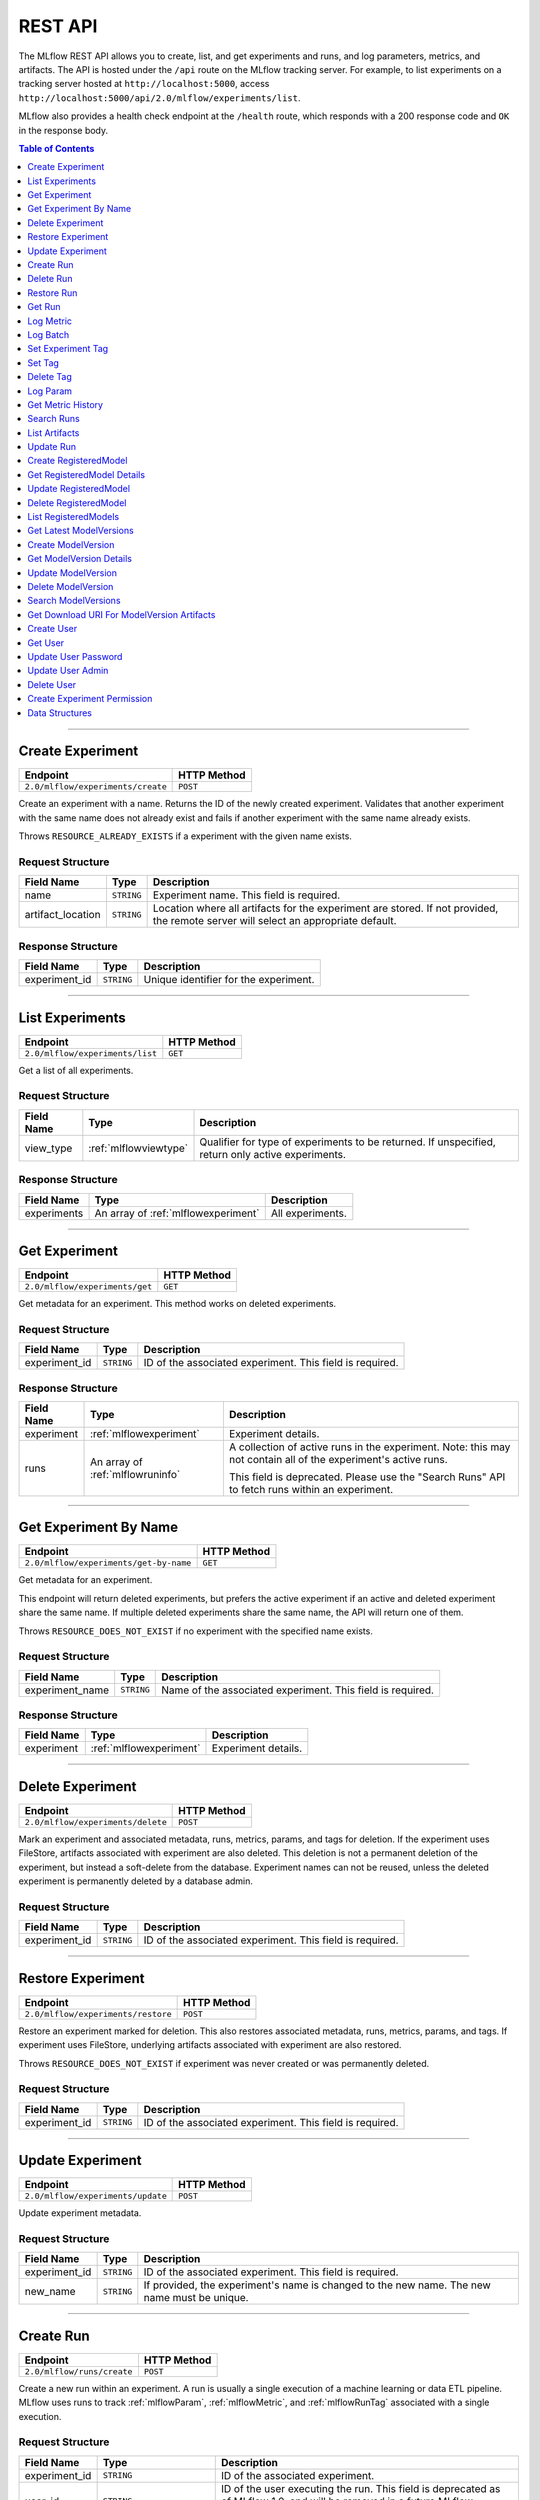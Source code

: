 
.. _rest-api:

========
REST API
========


The MLflow REST API allows you to create, list, and get experiments and runs, and log parameters, metrics, and artifacts.
The API is hosted under the ``/api`` route on the MLflow tracking server. For example, to list
experiments on a tracking server hosted at ``http://localhost:5000``, access
``http://localhost:5000/api/2.0/mlflow/experiments/list``.

MLflow also provides a health check endpoint at the ``/health`` route, which responds with a 200 response code and
``OK`` in the response body.

.. contents:: Table of Contents
    :local:
    :depth: 1

===========================



.. _mlflowMlflowServicecreateExperiment:

Create Experiment
=================


+-----------------------------------+-------------+
|             Endpoint              | HTTP Method |
+===================================+=============+
| ``2.0/mlflow/experiments/create`` | ``POST``    |
+-----------------------------------+-------------+

Create an experiment with a name. Returns the ID of the newly created experiment.
Validates that another experiment with the same name does not already exist and fails
if another experiment with the same name already exists.


Throws ``RESOURCE_ALREADY_EXISTS`` if a experiment with the given name exists.




.. _mlflowCreateExperiment:

Request Structure
-----------------






+-------------------+------------+------------------------------------------------------------------------+
|    Field Name     |    Type    |                              Description                               |
+===================+============+========================================================================+
| name              | ``STRING`` | Experiment name.                                                       |
|                   |            | This field is required.                                                |
|                   |            |                                                                        |
+-------------------+------------+------------------------------------------------------------------------+
| artifact_location | ``STRING`` | Location where all artifacts for the experiment are stored.            |
|                   |            | If not provided, the remote server will select an appropriate default. |
+-------------------+------------+------------------------------------------------------------------------+

.. _mlflowCreateExperimentResponse:

Response Structure
------------------






+---------------+------------+---------------------------------------+
|  Field Name   |    Type    |              Description              |
+===============+============+=======================================+
| experiment_id | ``STRING`` | Unique identifier for the experiment. |
+---------------+------------+---------------------------------------+

===========================



.. _mlflowMlflowServicelistExperiments:

List Experiments
================


+---------------------------------+-------------+
|            Endpoint             | HTTP Method |
+=================================+=============+
| ``2.0/mlflow/experiments/list`` | ``GET``     |
+---------------------------------+-------------+

Get a list of all experiments.




.. _mlflowListExperiments:

Request Structure
-----------------






+------------+-----------------------+---------------------------------------------------+
| Field Name |         Type          |                    Description                    |
+============+=======================+===================================================+
| view_type  | :ref:`mlflowviewtype` | Qualifier for type of experiments to be returned. |
|            |                       | If unspecified, return only active experiments.   |
+------------+-----------------------+---------------------------------------------------+

.. _mlflowListExperimentsResponse:

Response Structure
------------------






+-------------+-------------------------------------+------------------+
| Field Name  |                Type                 |   Description    |
+=============+=====================================+==================+
| experiments | An array of :ref:`mlflowexperiment` | All experiments. |
+-------------+-------------------------------------+------------------+

===========================



.. _mlflowMlflowServicegetExperiment:

Get Experiment
==============


+--------------------------------+-------------+
|            Endpoint            | HTTP Method |
+================================+=============+
| ``2.0/mlflow/experiments/get`` | ``GET``     |
+--------------------------------+-------------+

Get metadata for an experiment. This method works on deleted experiments.




.. _mlflowGetExperiment:

Request Structure
-----------------






+---------------+------------+----------------------------------+
|  Field Name   |    Type    |           Description            |
+===============+============+==================================+
| experiment_id | ``STRING`` | ID of the associated experiment. |
|               |            | This field is required.          |
|               |            |                                  |
+---------------+------------+----------------------------------+

.. _mlflowGetExperimentResponse:

Response Structure
------------------






+------------+----------------------------------+---------------------------------------------------------------------------+
| Field Name |               Type               |                                Description                                |
+============+==================================+===========================================================================+
| experiment | :ref:`mlflowexperiment`          | Experiment details.                                                       |
+------------+----------------------------------+---------------------------------------------------------------------------+
| runs       | An array of :ref:`mlflowruninfo` | A collection of active runs in the experiment. Note: this may not contain |
|            |                                  | all of the experiment's active runs.                                      |
|            |                                  |                                                                           |
|            |                                  | This field is deprecated. Please use the "Search Runs" API to fetch       |
|            |                                  | runs within an experiment.                                                |
+------------+----------------------------------+---------------------------------------------------------------------------+

===========================



.. _mlflowMlflowServicegetExperimentByName:

Get Experiment By Name
======================


+----------------------------------------+-------------+
|                Endpoint                | HTTP Method |
+========================================+=============+
| ``2.0/mlflow/experiments/get-by-name`` | ``GET``     |
+----------------------------------------+-------------+

Get metadata for an experiment.

This endpoint will return deleted experiments, but prefers the active experiment
if an active and deleted experiment share the same name. If multiple deleted
experiments share the same name, the API will return one of them.

Throws ``RESOURCE_DOES_NOT_EXIST`` if no experiment with the specified name exists.




.. _mlflowGetExperimentByName:

Request Structure
-----------------






+-----------------+------------+------------------------------------+
|   Field Name    |    Type    |            Description             |
+=================+============+====================================+
| experiment_name | ``STRING`` | Name of the associated experiment. |
|                 |            | This field is required.            |
|                 |            |                                    |
+-----------------+------------+------------------------------------+

.. _mlflowGetExperimentByNameResponse:

Response Structure
------------------






+------------+-------------------------+---------------------+
| Field Name |          Type           |     Description     |
+============+=========================+=====================+
| experiment | :ref:`mlflowexperiment` | Experiment details. |
+------------+-------------------------+---------------------+

===========================



.. _mlflowMlflowServicedeleteExperiment:

Delete Experiment
=================


+-----------------------------------+-------------+
|             Endpoint              | HTTP Method |
+===================================+=============+
| ``2.0/mlflow/experiments/delete`` | ``POST``    |
+-----------------------------------+-------------+

Mark an experiment and associated metadata, runs, metrics, params, and tags for deletion.
If the experiment uses FileStore, artifacts associated with experiment are also deleted.
This deletion is not a permanent deletion of the experiment, but instead a soft-delete from the database.
Experiment names can not be reused, unless the deleted experiment is permanently deleted by a database admin.



.. _mlflowDeleteExperiment:

Request Structure
-----------------






+---------------+------------+----------------------------------+
|  Field Name   |    Type    |           Description            |
+===============+============+==================================+
| experiment_id | ``STRING`` | ID of the associated experiment. |
|               |            | This field is required.          |
|               |            |                                  |
+---------------+------------+----------------------------------+

===========================



.. _mlflowMlflowServicerestoreExperiment:

Restore Experiment
==================


+------------------------------------+-------------+
|              Endpoint              | HTTP Method |
+====================================+=============+
| ``2.0/mlflow/experiments/restore`` | ``POST``    |
+------------------------------------+-------------+

Restore an experiment marked for deletion. This also restores
associated metadata, runs, metrics, params, and tags. If experiment uses FileStore, underlying
artifacts associated with experiment are also restored.

Throws ``RESOURCE_DOES_NOT_EXIST`` if experiment was never created or was permanently deleted.




.. _mlflowRestoreExperiment:

Request Structure
-----------------






+---------------+------------+----------------------------------+
|  Field Name   |    Type    |           Description            |
+===============+============+==================================+
| experiment_id | ``STRING`` | ID of the associated experiment. |
|               |            | This field is required.          |
|               |            |                                  |
+---------------+------------+----------------------------------+

===========================



.. _mlflowMlflowServiceupdateExperiment:

Update Experiment
=================


+-----------------------------------+-------------+
|             Endpoint              | HTTP Method |
+===================================+=============+
| ``2.0/mlflow/experiments/update`` | ``POST``    |
+-----------------------------------+-------------+

Update experiment metadata.




.. _mlflowUpdateExperiment:

Request Structure
-----------------






+---------------+------------+---------------------------------------------------------------------------------------------+
|  Field Name   |    Type    |                                         Description                                         |
+===============+============+=============================================================================================+
| experiment_id | ``STRING`` | ID of the associated experiment.                                                            |
|               |            | This field is required.                                                                     |
|               |            |                                                                                             |
+---------------+------------+---------------------------------------------------------------------------------------------+
| new_name      | ``STRING`` | If provided, the experiment's name is changed to the new name. The new name must be unique. |
+---------------+------------+---------------------------------------------------------------------------------------------+

===========================



.. _mlflowMlflowServicecreateRun:

Create Run
==========


+----------------------------+-------------+
|          Endpoint          | HTTP Method |
+============================+=============+
| ``2.0/mlflow/runs/create`` | ``POST``    |
+----------------------------+-------------+

Create a new run within an experiment. A run is usually a single execution of a
machine learning or data ETL pipeline. MLflow uses runs to track :ref:`mlflowParam`,
:ref:`mlflowMetric`, and :ref:`mlflowRunTag` associated with a single execution.




.. _mlflowCreateRun:

Request Structure
-----------------






+---------------+---------------------------------+----------------------------------------------------------------------------+
|  Field Name   |              Type               |                                Description                                 |
+===============+=================================+============================================================================+
| experiment_id | ``STRING``                      | ID of the associated experiment.                                           |
+---------------+---------------------------------+----------------------------------------------------------------------------+
| user_id       | ``STRING``                      | ID of the user executing the run.                                          |
|               |                                 | This field is deprecated as of MLflow 1.0, and will be removed in a future |
|               |                                 | MLflow release. Use 'mlflow.user' tag instead.                             |
+---------------+---------------------------------+----------------------------------------------------------------------------+
| start_time    | ``INT64``                       | Unix timestamp in milliseconds of when the run started.                    |
+---------------+---------------------------------+----------------------------------------------------------------------------+
| tags          | An array of :ref:`mlflowruntag` | Additional metadata for run.                                               |
+---------------+---------------------------------+----------------------------------------------------------------------------+

.. _mlflowCreateRunResponse:

Response Structure
------------------






+------------+------------------+------------------------+
| Field Name |       Type       |      Description       |
+============+==================+========================+
| run        | :ref:`mlflowrun` | The newly created run. |
+------------+------------------+------------------------+

===========================



.. _mlflowMlflowServicedeleteRun:

Delete Run
==========


+----------------------------+-------------+
|          Endpoint          | HTTP Method |
+============================+=============+
| ``2.0/mlflow/runs/delete`` | ``POST``    |
+----------------------------+-------------+

Mark a run for deletion.




.. _mlflowDeleteRun:

Request Structure
-----------------






+------------+------------+--------------------------+
| Field Name |    Type    |       Description        |
+============+============+==========================+
| run_id     | ``STRING`` | ID of the run to delete. |
|            |            | This field is required.  |
|            |            |                          |
+------------+------------+--------------------------+

===========================



.. _mlflowMlflowServicerestoreRun:

Restore Run
===========


+-----------------------------+-------------+
|          Endpoint           | HTTP Method |
+=============================+=============+
| ``2.0/mlflow/runs/restore`` | ``POST``    |
+-----------------------------+-------------+

Restore a deleted run.




.. _mlflowRestoreRun:

Request Structure
-----------------






+------------+------------+---------------------------+
| Field Name |    Type    |        Description        |
+============+============+===========================+
| run_id     | ``STRING`` | ID of the run to restore. |
|            |            | This field is required.   |
|            |            |                           |
+------------+------------+---------------------------+

===========================



.. _mlflowMlflowServicegetRun:

Get Run
=======


+-------------------------+-------------+
|        Endpoint         | HTTP Method |
+=========================+=============+
| ``2.0/mlflow/runs/get`` | ``GET``     |
+-------------------------+-------------+

Get metadata, metrics, params, and tags for a run. In the case where multiple metrics
with the same key are logged for a run, return only the value with the latest timestamp.
If there are multiple values with the latest timestamp, return the maximum of these values.




.. _mlflowGetRun:

Request Structure
-----------------






+------------+------------+--------------------------------------------------------------------------+
| Field Name |    Type    |                               Description                                |
+============+============+==========================================================================+
| run_id     | ``STRING`` | ID of the run to fetch. Must be provided.                                |
+------------+------------+--------------------------------------------------------------------------+
| run_uuid   | ``STRING`` | [Deprecated, use run_id instead] ID of the run to fetch. This field will |
|            |            | be removed in a future MLflow version.                                   |
+------------+------------+--------------------------------------------------------------------------+

.. _mlflowGetRunResponse:

Response Structure
------------------






+------------+------------------+----------------------------------------------------------------------------+
| Field Name |       Type       |                                Description                                 |
+============+==================+============================================================================+
| run        | :ref:`mlflowrun` | Run metadata (name, start time, etc) and data (metrics, params, and tags). |
+------------+------------------+----------------------------------------------------------------------------+

===========================



.. _mlflowMlflowServicelogMetric:

Log Metric
==========


+--------------------------------+-------------+
|            Endpoint            | HTTP Method |
+================================+=============+
| ``2.0/mlflow/runs/log-metric`` | ``POST``    |
+--------------------------------+-------------+

Log a metric for a run. A metric is a key-value pair (string key, float value) with an
associated timestamp. Examples include the various metrics that represent ML model accuracy.
A metric can be logged multiple times.




.. _mlflowLogMetric:

Request Structure
-----------------






+------------+------------+-----------------------------------------------------------------------------------------------+
| Field Name |    Type    |                                          Description                                          |
+============+============+===============================================================================================+
| run_id     | ``STRING`` | ID of the run under which to log the metric. Must be provided.                                |
+------------+------------+-----------------------------------------------------------------------------------------------+
| run_uuid   | ``STRING`` | [Deprecated, use run_id instead] ID of the run under which to log the metric. This field will |
|            |            | be removed in a future MLflow version.                                                        |
+------------+------------+-----------------------------------------------------------------------------------------------+
| key        | ``STRING`` | Name of the metric.                                                                           |
|            |            | This field is required.                                                                       |
|            |            |                                                                                               |
+------------+------------+-----------------------------------------------------------------------------------------------+
| value      | ``DOUBLE`` | Double value of the metric being logged.                                                      |
|            |            | This field is required.                                                                       |
|            |            |                                                                                               |
+------------+------------+-----------------------------------------------------------------------------------------------+
| timestamp  | ``INT64``  | Unix timestamp in milliseconds at the time metric was logged.                                 |
|            |            | This field is required.                                                                       |
|            |            |                                                                                               |
+------------+------------+-----------------------------------------------------------------------------------------------+
| step       | ``INT64``  | Step at which to log the metric                                                               |
+------------+------------+-----------------------------------------------------------------------------------------------+

===========================



.. _mlflowMlflowServicelogBatch:

Log Batch
=========


+-------------------------------+-------------+
|           Endpoint            | HTTP Method |
+===============================+=============+
| ``2.0/mlflow/runs/log-batch`` | ``POST``    |
+-------------------------------+-------------+

Log a batch of metrics, params, and tags for a run.
If any data failed to be persisted, the server will respond with an error (non-200 status code).
In case of error (due to internal server error or an invalid request), partial data may
be written.

You can write metrics, params, and tags in interleaving fashion, but within a given entity
type are guaranteed to follow the order specified in the request body. That is, for an API
request like

.. code-block:: json

  {
     "run_id": "2a14ed5c6a87499199e0106c3501eab8",
     "metrics": [
       {"key": "mae", "value": 2.5, "timestamp": 1552550804},
       {"key": "rmse", "value": 2.7, "timestamp": 1552550804},
     ],
     "params": [
       {"key": "model_class", "value": "LogisticRegression"},
     ]
  }

the server is guaranteed to write metric "rmse" after "mae", though it may write param
"model_class" before both metrics, after "mae", or after both metrics.

The overwrite behavior for metrics, params, and tags is as follows:

- Metrics: metric values are never overwritten. Logging a metric (key, value, timestamp) appends to the set of values for the metric with the provided key.

- Tags: tag values can be overwritten by successive writes to the same tag key. That is, if multiple tag values with the same key are provided in the same API request, the last-provided tag value is written. Logging the same tag (key, value) is permitted - that is, logging a tag is idempotent.

- Params: once written, param values cannot be changed (attempting to overwrite a param value will result in an error). However, logging the same param (key, value) is permitted - that is, logging a param is idempotent.

Request Limits
--------------
A single JSON-serialized API request may be up to 1 MB in size and contain:

- No more than 1000 metrics, params, and tags in total
- Up to 1000 metrics
- Up to 100 params
- Up to 100 tags

For example, a valid request might contain 900 metrics, 50 params, and 50 tags, but logging
900 metrics, 50 params, and 51 tags is invalid. The following limits also apply
to metric, param, and tag keys and values:

- Metric, param, and tag keys can be up to 250 characters in length
- Param and tag values can be up to 250 characters in length




.. _mlflowLogBatch:

Request Structure
-----------------






+------------+---------------------------------+---------------------------------------------------------------------------------+
| Field Name |              Type               |                                   Description                                   |
+============+=================================+=================================================================================+
| run_id     | ``STRING``                      | ID of the run to log under                                                      |
+------------+---------------------------------+---------------------------------------------------------------------------------+
| metrics    | An array of :ref:`mlflowmetric` | Metrics to log. A single request can contain up to 1000 metrics, and up to 1000 |
|            |                                 | metrics, params, and tags in total.                                             |
+------------+---------------------------------+---------------------------------------------------------------------------------+
| params     | An array of :ref:`mlflowparam`  | Params to log. A single request can contain up to 100 params, and up to 1000    |
|            |                                 | metrics, params, and tags in total.                                             |
+------------+---------------------------------+---------------------------------------------------------------------------------+
| tags       | An array of :ref:`mlflowruntag` | Tags to log. A single request can contain up to 100 tags, and up to 1000        |
|            |                                 | metrics, params, and tags in total.                                             |
+------------+---------------------------------+---------------------------------------------------------------------------------+

===========================



.. _mlflowMlflowServicesetExperimentTag:

Set Experiment Tag
==================


+-----------------------------------------------+-------------+
|                   Endpoint                    | HTTP Method |
+===============================================+=============+
| ``2.0/mlflow/experiments/set-experiment-tag`` | ``POST``    |
+-----------------------------------------------+-------------+

Set a tag on an experiment. Experiment tags are metadata that can be updated.




.. _mlflowSetExperimentTag:

Request Structure
-----------------






+---------------+------------+-------------------------------------------------------------------------------------+
|  Field Name   |    Type    |                                     Description                                     |
+===============+============+=====================================================================================+
| experiment_id | ``STRING`` | ID of the experiment under which to log the tag. Must be provided.                  |
|               |            | This field is required.                                                             |
|               |            |                                                                                     |
+---------------+------------+-------------------------------------------------------------------------------------+
| key           | ``STRING`` | Name of the tag. Maximum size depends on storage backend.                           |
|               |            | All storage backends are guaranteed to support key values up to 250 bytes in size.  |
|               |            | This field is required.                                                             |
|               |            |                                                                                     |
+---------------+------------+-------------------------------------------------------------------------------------+
| value         | ``STRING`` | String value of the tag being logged. Maximum size depends on storage backend.      |
|               |            | All storage backends are guaranteed to support key values up to 5000 bytes in size. |
|               |            | This field is required.                                                             |
|               |            |                                                                                     |
+---------------+------------+-------------------------------------------------------------------------------------+

===========================



.. _mlflowMlflowServicesetTag:

Set Tag
=======


+-----------------------------+-------------+
|          Endpoint           | HTTP Method |
+=============================+=============+
| ``2.0/mlflow/runs/set-tag`` | ``POST``    |
+-----------------------------+-------------+

Set a tag on a run. Tags are run metadata that can be updated during a run and after
a run completes.




.. _mlflowSetTag:

Request Structure
-----------------






+------------+------------+--------------------------------------------------------------------------------------------+
| Field Name |    Type    |                                        Description                                         |
+============+============+============================================================================================+
| run_id     | ``STRING`` | ID of the run under which to log the tag. Must be provided.                                |
+------------+------------+--------------------------------------------------------------------------------------------+
| run_uuid   | ``STRING`` | [Deprecated, use run_id instead] ID of the run under which to log the tag. This field will |
|            |            | be removed in a future MLflow version.                                                     |
+------------+------------+--------------------------------------------------------------------------------------------+
| key        | ``STRING`` | Name of the tag. Maximum size depends on storage backend.                                  |
|            |            | All storage backends are guaranteed to support key values up to 250 bytes in size.         |
|            |            | This field is required.                                                                    |
|            |            |                                                                                            |
+------------+------------+--------------------------------------------------------------------------------------------+
| value      | ``STRING`` | String value of the tag being logged. Maximum size depends on storage backend.             |
|            |            | All storage backends are guaranteed to support key values up to 5000 bytes in size.        |
|            |            | This field is required.                                                                    |
|            |            |                                                                                            |
+------------+------------+--------------------------------------------------------------------------------------------+

===========================



.. _mlflowMlflowServicedeleteTag:

Delete Tag
==========


+--------------------------------+-------------+
|            Endpoint            | HTTP Method |
+================================+=============+
| ``2.0/mlflow/runs/delete-tag`` | ``POST``    |
+--------------------------------+-------------+

Delete a tag on a run. Tags are run metadata that can be updated during a run and after
a run completes.




.. _mlflowDeleteTag:

Request Structure
-----------------






+------------+------------+----------------------------------------------------------------+
| Field Name |    Type    |                          Description                           |
+============+============+================================================================+
| run_id     | ``STRING`` | ID of the run that the tag was logged under. Must be provided. |
|            |            | This field is required.                                        |
|            |            |                                                                |
+------------+------------+----------------------------------------------------------------+
| key        | ``STRING`` | Name of the tag. Maximum size is 255 bytes. Must be provided.  |
|            |            | This field is required.                                        |
|            |            |                                                                |
+------------+------------+----------------------------------------------------------------+

===========================



.. _mlflowMlflowServicelogParam:

Log Param
=========


+-----------------------------------+-------------+
|             Endpoint              | HTTP Method |
+===================================+=============+
| ``2.0/mlflow/runs/log-parameter`` | ``POST``    |
+-----------------------------------+-------------+

Log a param used for a run. A param is a key-value pair (string key,
string value). Examples include hyperparameters used for ML model training and
constant dates and values used in an ETL pipeline. A param can be logged only once for a run.




.. _mlflowLogParam:

Request Structure
-----------------






+------------+------------+----------------------------------------------------------------------------------------------+
| Field Name |    Type    |                                         Description                                          |
+============+============+==============================================================================================+
| run_id     | ``STRING`` | ID of the run under which to log the param. Must be provided.                                |
+------------+------------+----------------------------------------------------------------------------------------------+
| run_uuid   | ``STRING`` | [Deprecated, use run_id instead] ID of the run under which to log the param. This field will |
|            |            | be removed in a future MLflow version.                                                       |
+------------+------------+----------------------------------------------------------------------------------------------+
| key        | ``STRING`` | Name of the param. Maximum size is 255 bytes.                                                |
|            |            | This field is required.                                                                      |
|            |            |                                                                                              |
+------------+------------+----------------------------------------------------------------------------------------------+
| value      | ``STRING`` | String value of the param being logged. Maximum size is 500 bytes.                           |
|            |            | This field is required.                                                                      |
|            |            |                                                                                              |
+------------+------------+----------------------------------------------------------------------------------------------+

===========================



.. _mlflowMlflowServicegetMetricHistory:

Get Metric History
==================


+------------------------------------+-------------+
|              Endpoint              | HTTP Method |
+====================================+=============+
| ``2.0/mlflow/metrics/get-history`` | ``GET``     |
+------------------------------------+-------------+

Get a list of all values for the specified metric for a given run.




.. _mlflowGetMetricHistory:

Request Structure
-----------------






+------------+------------+----------------------------------------------------------------------------------------------+
| Field Name |    Type    |                                         Description                                          |
+============+============+==============================================================================================+
| run_id     | ``STRING`` | ID of the run from which to fetch metric values. Must be provided.                           |
+------------+------------+----------------------------------------------------------------------------------------------+
| run_uuid   | ``STRING`` | [Deprecated, use run_id instead] ID of the run from which to fetch metric values. This field |
|            |            | will be removed in a future MLflow version.                                                  |
+------------+------------+----------------------------------------------------------------------------------------------+
| metric_key | ``STRING`` | Name of the metric.                                                                          |
|            |            | This field is required.                                                                      |
|            |            |                                                                                              |
+------------+------------+----------------------------------------------------------------------------------------------+

.. _mlflowGetMetricHistoryResponse:

Response Structure
------------------






+------------+---------------------------------+------------------------------------+
| Field Name |              Type               |            Description             |
+============+=================================+====================================+
| metrics    | An array of :ref:`mlflowmetric` | All logged values for this metric. |
+------------+---------------------------------+------------------------------------+

===========================



.. _mlflowMlflowServicesearchRuns:

Search Runs
===========


+----------------------------+-------------+
|          Endpoint          | HTTP Method |
+============================+=============+
| ``2.0/mlflow/runs/search`` | ``POST``    |
+----------------------------+-------------+

Search for runs that satisfy expressions. Search expressions can use :ref:`mlflowMetric` and
:ref:`mlflowParam` keys.




.. _mlflowSearchRuns:

Request Structure
-----------------






+----------------+------------------------+------------------------------------------------------------------------------------------------------+
|   Field Name   |          Type          |                                             Description                                              |
+================+========================+======================================================================================================+
| experiment_ids | An array of ``STRING`` | List of experiment IDs to search over.                                                               |
+----------------+------------------------+------------------------------------------------------------------------------------------------------+
| filter         | ``STRING``             | A filter expression over params, metrics, and tags, that allows returning a subset of                |
|                |                        | runs. The syntax is a subset of SQL that supports ANDing together binary operations                  |
|                |                        | between a param, metric, or tag and a constant.                                                      |
|                |                        |                                                                                                      |
|                |                        | Example: ``metrics.rmse < 1 and params.model_class = 'LogisticRegression'``                          |
|                |                        |                                                                                                      |
|                |                        | You can select columns with special characters (hyphen, space, period, etc.) by using double quotes: |
|                |                        | ``metrics."model class" = 'LinearRegression' and tags."user-name" = 'Tomas'``                        |
|                |                        |                                                                                                      |
|                |                        | Supported operators are ``=``, ``!=``, ``>``, ``>=``, ``<``, and ``<=``.                             |
+----------------+------------------------+------------------------------------------------------------------------------------------------------+
| run_view_type  | :ref:`mlflowviewtype`  | Whether to display only active, only deleted, or all runs.                                           |
|                |                        | Defaults to only active runs.                                                                        |
+----------------+------------------------+------------------------------------------------------------------------------------------------------+
| max_results    | ``INT32``              | Maximum number of runs desired. Max threshold is 50000                                               |
+----------------+------------------------+------------------------------------------------------------------------------------------------------+
| order_by       | An array of ``STRING`` | List of columns to be ordered by, including attributes, params, metrics, and tags with an            |
|                |                        | optional "DESC" or "ASC" annotation, where "ASC" is the default.                                     |
|                |                        | Example: ["params.input DESC", "metrics.alpha ASC", "metrics.rmse"]                                  |
|                |                        | Tiebreaks are done by start_time DESC followed by run_id for runs with the same start time           |
|                |                        | (and this is the default ordering criterion if order_by is not provided).                            |
+----------------+------------------------+------------------------------------------------------------------------------------------------------+
| page_token     | ``STRING``             |                                                                                                      |
+----------------+------------------------+------------------------------------------------------------------------------------------------------+

.. _mlflowSearchRunsResponse:

Response Structure
------------------






+-----------------+------------------------------+--------------------------------------+
|   Field Name    |             Type             |             Description              |
+=================+==============================+======================================+
| runs            | An array of :ref:`mlflowrun` | Runs that match the search criteria. |
+-----------------+------------------------------+--------------------------------------+
| next_page_token | ``STRING``                   |                                      |
+-----------------+------------------------------+--------------------------------------+

===========================



.. _mlflowMlflowServicelistArtifacts:

List Artifacts
==============


+-------------------------------+-------------+
|           Endpoint            | HTTP Method |
+===============================+=============+
| ``2.0/mlflow/artifacts/list`` | ``GET``     |
+-------------------------------+-------------+

List artifacts for a run. Takes an optional ``artifact_path`` prefix which if specified,
the response contains only artifacts with the specified prefix.




.. _mlflowListArtifacts:

Request Structure
-----------------






+------------+------------+-----------------------------------------------------------------------------------------+
| Field Name |    Type    |                                       Description                                       |
+============+============+=========================================================================================+
| run_id     | ``STRING`` | ID of the run whose artifacts to list. Must be provided.                                |
+------------+------------+-----------------------------------------------------------------------------------------+
| run_uuid   | ``STRING`` | [Deprecated, use run_id instead] ID of the run whose artifacts to list. This field will |
|            |            | be removed in a future MLflow version.                                                  |
+------------+------------+-----------------------------------------------------------------------------------------+
| path       | ``STRING`` | Filter artifacts matching this path (a relative path from the root artifact directory). |
+------------+------------+-----------------------------------------------------------------------------------------+

.. _mlflowListArtifactsResponse:

Response Structure
------------------






+------------+-----------------------------------+-------------------------------------------+
| Field Name |               Type                |                Description                |
+============+===================================+===========================================+
| root_uri   | ``STRING``                        | Root artifact directory for the run.      |
+------------+-----------------------------------+-------------------------------------------+
| files      | An array of :ref:`mlflowfileinfo` | File location and metadata for artifacts. |
+------------+-----------------------------------+-------------------------------------------+

===========================



.. _mlflowMlflowServiceupdateRun:

Update Run
==========


+----------------------------+-------------+
|          Endpoint          | HTTP Method |
+============================+=============+
| ``2.0/mlflow/runs/update`` | ``POST``    |
+----------------------------+-------------+

Update run metadata.




.. _mlflowUpdateRun:

Request Structure
-----------------






+------------+------------------------+----------------------------------------------------------------------------+
| Field Name |          Type          |                                Description                                 |
+============+========================+============================================================================+
| run_id     | ``STRING``             | ID of the run to update. Must be provided.                                 |
+------------+------------------------+----------------------------------------------------------------------------+
| run_uuid   | ``STRING``             | [Deprecated, use run_id instead] ID of the run to update.. This field will |
|            |                        | be removed in a future MLflow version.                                     |
+------------+------------------------+----------------------------------------------------------------------------+
| status     | :ref:`mlflowrunstatus` | Updated status of the run.                                                 |
+------------+------------------------+----------------------------------------------------------------------------+
| end_time   | ``INT64``              | Unix timestamp in milliseconds of when the run ended.                      |
+------------+------------------------+----------------------------------------------------------------------------+

.. _mlflowUpdateRunResponse:

Response Structure
------------------






+------------+----------------------+------------------------------+
| Field Name |         Type         |         Description          |
+============+======================+==============================+
| run_info   | :ref:`mlflowruninfo` | Updated metadata of the run. |
+------------+----------------------+------------------------------+

===========================



.. _mlflowModelRegistryServicecreateRegisteredModel:

Create RegisteredModel
======================


+-----------------------------------------+-------------+
|                Endpoint                 | HTTP Method |
+=========================================+=============+
| ``2.0/mlflow/registered-models/create`` | ``POST``    |
+-----------------------------------------+-------------+


Throws ``RESOURCE_ALREADY_EXISTS`` if a registered model with the given name exists.




.. _mlflowCreateRegisteredModel:

Request Structure
-----------------






+------------+------------+---------------------------------+
| Field Name |    Type    |           Description           |
+============+============+=================================+
| name       | ``STRING`` | Register models under this name |
|            |            | This field is required.         |
|            |            |                                 |
+------------+------------+---------------------------------+

.. _mlflowCreateRegisteredModelResponse:

Response Structure
------------------






+------------------+------------------------------+-------------+
|    Field Name    |             Type             | Description |
+==================+==============================+=============+
| registered_model | :ref:`mlflowregisteredmodel` |             |
+------------------+------------------------------+-------------+

===========================



.. _mlflowModelRegistryServicegetRegisteredModelDetails:

Get RegisteredModel Details
===========================


+----------------------------------------------+-------------+
|                   Endpoint                   | HTTP Method |
+==============================================+=============+
| ``2.0/mlflow/registered-models/get-details`` | ``POST``    |
+----------------------------------------------+-------------+





.. _mlflowGetRegisteredModelDetails:

Request Structure
-----------------






+------------------+------------------------------+-------------------------+
|    Field Name    |             Type             |       Description       |
+==================+==============================+=========================+
| registered_model | :ref:`mlflowregisteredmodel` | Registered model.       |
|                  |                              | This field is required. |
|                  |                              |                         |
+------------------+------------------------------+-------------------------+

.. _mlflowGetRegisteredModelDetailsResponse:

Response Structure
------------------






+---------------------------+--------------------------------------+-------------+
|        Field Name         |                 Type                 | Description |
+===========================+======================================+=============+
| registered_model_detailed | :ref:`mlflowregisteredmodeldetailed` |             |
+---------------------------+--------------------------------------+-------------+

===========================



.. _mlflowModelRegistryServiceupdateRegisteredModel:

Update RegisteredModel
======================


+-----------------------------------------+-------------+
|                Endpoint                 | HTTP Method |
+=========================================+=============+
| ``2.0/mlflow/registered-models/update`` | ``PATCH``   |
+-----------------------------------------+-------------+





.. _mlflowUpdateRegisteredModel:

Request Structure
-----------------






+------------------+------------------------------+---------------------------------------------------------------------+
|    Field Name    |             Type             |                             Description                             |
+==================+==============================+=====================================================================+
| registered_model | :ref:`mlflowregisteredmodel` | Registered model.                                                   |
|                  |                              | This field is required.                                             |
|                  |                              |                                                                     |
+------------------+------------------------------+---------------------------------------------------------------------+
| name             | ``STRING``                   | If provided, updates the name for this ``registered_model``.        |
+------------------+------------------------------+---------------------------------------------------------------------+
| description      | ``STRING``                   | If provided, updates the description for this ``registered_model``. |
+------------------+------------------------------+---------------------------------------------------------------------+

.. _mlflowUpdateRegisteredModelResponse:

Response Structure
------------------






+------------------+------------------------------+-------------+
|    Field Name    |             Type             | Description |
+==================+==============================+=============+
| registered_model | :ref:`mlflowregisteredmodel` |             |
+------------------+------------------------------+-------------+

===========================



.. _mlflowModelRegistryServicedeleteRegisteredModel:

Delete RegisteredModel
======================


+-----------------------------------------+-------------+
|                Endpoint                 | HTTP Method |
+=========================================+=============+
| ``2.0/mlflow/registered-models/delete`` | ``DELETE``  |
+-----------------------------------------+-------------+





.. _mlflowDeleteRegisteredModel:

Request Structure
-----------------






+------------------+------------------------------+-------------------------+
|    Field Name    |             Type             |       Description       |
+==================+==============================+=========================+
| registered_model | :ref:`mlflowregisteredmodel` | Registered model.       |
|                  |                              | This field is required. |
|                  |                              |                         |
+------------------+------------------------------+-------------------------+

===========================



.. _mlflowModelRegistryServicelistRegisteredModels:

List RegisteredModels
=====================


+---------------------------------------+-------------+
|               Endpoint                | HTTP Method |
+=======================================+=============+
| ``2.0/mlflow/registered-models/list`` | ``GET``     |
+---------------------------------------+-------------+





.. _mlflowListRegisteredModelsResponse:

Response Structure
------------------






+----------------------------+--------------------------------------------------+-------------+
|         Field Name         |                       Type                       | Description |
+============================+==================================================+=============+
| registered_models_detailed | An array of :ref:`mlflowregisteredmodeldetailed` |             |
+----------------------------+--------------------------------------------------+-------------+

===========================



.. _mlflowModelRegistryServicegetLatestVersions:

Get Latest ModelVersions
========================


+------------------------------------------------------+-------------+
|                       Endpoint                       | HTTP Method |
+======================================================+=============+
| ``2.0/mlflow/registered-models/get-latest-versions`` | ``POST``    |
+------------------------------------------------------+-------------+





.. _mlflowGetLatestVersions:

Request Structure
-----------------






+------------------+------------------------------+-------------------------+
|    Field Name    |             Type             |       Description       |
+==================+==============================+=========================+
| registered_model | :ref:`mlflowregisteredmodel` | Registered model.       |
|                  |                              | This field is required. |
|                  |                              |                         |
+------------------+------------------------------+-------------------------+
| stages           | An array of ``STRING``       | List of stages.         |
+------------------+------------------------------+-------------------------+

.. _mlflowGetLatestVersionsResponse:

Response Structure
------------------






+-------------------------+-----------------------------------------------+--------------------------------------------------------------------------------------------------+
|       Field Name        |                     Type                      |                                           Description                                            |
+=========================+===============================================+==================================================================================================+
| model_versions_detailed | An array of :ref:`mlflowmodelversiondetailed` | Latest version models for each requests stage. Only return models with current ``READY`` status. |
|                         |                                               | If no ``stages`` provided, returns the latest version for each stage, including ``"None"``.      |
+-------------------------+-----------------------------------------------+--------------------------------------------------------------------------------------------------+

===========================



.. _mlflowModelRegistryServicecreateModelVersion:

Create ModelVersion
===================


+--------------------------------------+-------------+
|               Endpoint               | HTTP Method |
+======================================+=============+
| ``2.0/mlflow/model-versions/create`` | ``POST``    |
+--------------------------------------+-------------+





.. _mlflowCreateModelVersion:

Request Structure
-----------------






+------------+------------+------------------------------------------------------------------------------------+
| Field Name |    Type    |                                    Description                                     |
+============+============+====================================================================================+
| name       | ``STRING`` | Register model under this name                                                     |
|            |            | This field is required.                                                            |
|            |            |                                                                                    |
+------------+------------+------------------------------------------------------------------------------------+
| source     | ``STRING`` | URI indicating the location of the model artifacts.                                |
|            |            | This field is required.                                                            |
|            |            |                                                                                    |
+------------+------------+------------------------------------------------------------------------------------+
| run_id     | ``STRING`` | MLflow run ID for correlation, if ``source`` was generated by an experiment run in |
|            |            | MLflow tracking server                                                             |
+------------+------------+------------------------------------------------------------------------------------+

.. _mlflowCreateModelVersionResponse:

Response Structure
------------------






+---------------+---------------------------+-----------------------------------------------------------------+
|  Field Name   |           Type            |                           Description                           |
+===============+===========================+=================================================================+
| model_version | :ref:`mlflowmodelversion` | Return new version number generated for this model in registry. |
+---------------+---------------------------+-----------------------------------------------------------------+

===========================



.. _mlflowModelRegistryServicegetModelVersionDetails:

Get ModelVersion Details
========================


+-------------------------------------------+-------------+
|                 Endpoint                  | HTTP Method |
+===========================================+=============+
| ``2.0/mlflow/model-versions/get-details`` | ``POST``    |
+-------------------------------------------+-------------+





.. _mlflowGetModelVersionDetails:

Request Structure
-----------------






+---------------+---------------------------+-------------------------+
|  Field Name   |           Type            |       Description       |
+===============+===========================+=========================+
| model_version | :ref:`mlflowmodelversion` | Model version.          |
|               |                           | This field is required. |
|               |                           |                         |
+---------------+---------------------------+-------------------------+

.. _mlflowGetModelVersionDetailsResponse:

Response Structure
------------------






+------------------------+-----------------------------------+-------------+
|       Field Name       |               Type                | Description |
+========================+===================================+=============+
| model_version_detailed | :ref:`mlflowmodelversiondetailed` |             |
+------------------------+-----------------------------------+-------------+

===========================



.. _mlflowModelRegistryServiceupdateModelVersion:

Update ModelVersion
===================


+--------------------------------------+-------------+
|               Endpoint               | HTTP Method |
+======================================+=============+
| ``2.0/mlflow/model-versions/update`` | ``PATCH``   |
+--------------------------------------+-------------+





.. _mlflowUpdateModelVersion:

Request Structure
-----------------






+---------------+---------------------------+---------------------------------------------------------------------+
|  Field Name   |           Type            |                             Description                             |
+===============+===========================+=====================================================================+
| model_version | :ref:`mlflowmodelversion` | Model version.                                                      |
|               |                           | This field is required.                                             |
|               |                           |                                                                     |
+---------------+---------------------------+---------------------------------------------------------------------+
| stage         | ``STRING``                | If provided, transition ``model_version`` to new stage.             |
+---------------+---------------------------+---------------------------------------------------------------------+
| description   | ``STRING``                | If provided, updates the description for this ``registered_model``. |
+---------------+---------------------------+---------------------------------------------------------------------+

===========================



.. _mlflowModelRegistryServicedeleteModelVersion:

Delete ModelVersion
===================


+--------------------------------------+-------------+
|               Endpoint               | HTTP Method |
+======================================+=============+
| ``2.0/mlflow/model-versions/delete`` | ``DELETE``  |
+--------------------------------------+-------------+





.. _mlflowDeleteModelVersion:

Request Structure
-----------------






+---------------+---------------------------+-------------------------+
|  Field Name   |           Type            |       Description       |
+===============+===========================+=========================+
| model_version | :ref:`mlflowmodelversion` | Model version.          |
|               |                           | This field is required. |
|               |                           |                         |
+---------------+---------------------------+-------------------------+

===========================



.. _mlflowModelRegistryServicesearchModelVersions:

Search ModelVersions
====================


+--------------------------------------+-------------+
|               Endpoint               | HTTP Method |
+======================================+=============+
| ``2.0/mlflow/model-versions/search`` | ``GET``     |
+--------------------------------------+-------------+





.. _mlflowSearchModelVersions:

Request Structure
-----------------






+-------------+------------------------+--------------------------------------------------------------------------------------------+
| Field Name  |          Type          |                                        Description                                         |
+=============+========================+============================================================================================+
| filter      | ``STRING``             | String filter condition, like "name='my-model-name'". Must be a single boolean condition,  |
|             |                        | with string values wrapped in single quotes.                                               |
+-------------+------------------------+--------------------------------------------------------------------------------------------+
| max_results | ``INT64``              | Maximum number of models desired. Max threshold is 1000.                                   |
+-------------+------------------------+--------------------------------------------------------------------------------------------+
| order_by    | An array of ``STRING`` | List of columns to be ordered by including model name, version, stage with an              |
|             |                        | optional "DESC" or "ASC" annotation, where "ASC" is the default.                           |
|             |                        | Tiebreaks are done by latest stage transition timestamp, followed by name ASC, followed by |
|             |                        | version DESC.                                                                              |
+-------------+------------------------+--------------------------------------------------------------------------------------------+
| page_token  | ``STRING``             | Pagination token to go to next page based on previous search query.                        |
+-------------+------------------------+--------------------------------------------------------------------------------------------+

.. _mlflowSearchModelVersionsResponse:

Response Structure
------------------






+-------------------------+-----------------------------------------------+----------------------------------------------------------------------------+
|       Field Name        |                     Type                      |                                Description                                 |
+=========================+===============================================+============================================================================+
| model_versions_detailed | An array of :ref:`mlflowmodelversiondetailed` | Models that match the search criteria                                      |
+-------------------------+-----------------------------------------------+----------------------------------------------------------------------------+
| next_page_token         | ``STRING``                                    | Pagination token to request next page of models for the same search query. |
+-------------------------+-----------------------------------------------+----------------------------------------------------------------------------+

===========================



.. _mlflowModelRegistryServicegetModelVersionDownloadUri:

Get Download URI For ModelVersion Artifacts
===========================================


+------------------------------------------------+-------------+
|                    Endpoint                    | HTTP Method |
+================================================+=============+
| ``2.0/mlflow/model-versions/get-download-uri`` | ``POST``    |
+------------------------------------------------+-------------+





.. _mlflowGetModelVersionDownloadUri:

Request Structure
-----------------






+---------------+---------------------------+---------------------------+
|  Field Name   |           Type            |        Description        |
+===============+===========================+===========================+
| model_version | :ref:`mlflowmodelversion` | Name and version of model |
|               |                           | This field is required.   |
|               |                           |                           |
+---------------+---------------------------+---------------------------+

.. _mlflowGetModelVersionDownloadUriResponse:

Response Structure
------------------






+--------------+------------+-------------------------------------------------------------------------+
|  Field Name  |    Type    |                               Description                               |
+==============+============+=========================================================================+
| artifact_uri | ``STRING`` | URI corresponding to where artifacts for this model version are stored. |
+--------------+------------+-------------------------------------------------------------------------+

===========================

.. _mlflowAuthServiceCreateUser:

Create User
===========

+-----------------------------+-------------+
|          Endpoint           | HTTP Method |
+=============================+=============+
| ``2.0/mlflow/users/create`` | ``POST``    |
+-----------------------------+-------------+

.. _mlflowCreateUser:

Request Structure
-----------------

+------------+------------+-------------+
| Field Name |    Type    | Description |
+============+============+=============+
| username   | ``STRING`` | Username.   |
+------------+------------+-------------+
| password   | ``STRING`` | Password.   |
+------------+------------+-------------+

.. _mlflowCreateUserResponse:

Response Structure
------------------

+------------+-------------------+----------------+
| Field Name |       Type        |  Description   |
+============+===================+================+
| user       | :ref:`mlflowUser` | A user object. |
+------------+-------------------+----------------+

===========================

.. _mlflowAuthServiceGetUser:

Get User
========

+--------------------------+-------------+
|         Endpoint         | HTTP Method |
+==========================+=============+
| ``2.0/mlflow/users/get`` | ``GET``     |
+--------------------------+-------------+

.. _mlflowGetUser:

Request Structure
-----------------

+------------+------------+-------------+
| Field Name |    Type    | Description |
+============+============+=============+
| username   | ``STRING`` | Username.   |
+------------+------------+-------------+

.. _mlflowGetUserResponse:

Response Structure
------------------

+------------+-------------------+----------------+
| Field Name |       Type        |  Description   |
+============+===================+================+
| user       | :ref:`mlflowUser` | A user object. |
+------------+-------------------+----------------+

===========================

.. _mlflowAuthServiceUpdateUserPassword:

Update User Password
====================

+--------------------------------------+-------------+
|               Endpoint               | HTTP Method |
+======================================+=============+
| ``2.0/mlflow/users/update-password`` | ``PATCH``   |
+--------------------------------------+-------------+

.. _mlflowUpdateUserPassword:

Request Structure
-----------------

+------------+------------+---------------+
| Field Name | Type       | Description   |
+============+============+===============+
| username   | ``STRING`` | Username.     |
+------------+------------+---------------+
| password   | ``STRING`` | New password. |
+------------+------------+---------------+

===========================

.. _mlflowAuthServiceUpdateUserAdmin:

Update User Admin
=================

+-----------------------------------+-------------+
|             Endpoint              | HTTP Method |
+===================================+=============+
| ``2.0/mlflow/users/update-admin`` | ``PATCH``   |
+-----------------------------------+-------------+

.. _mlflowUpdateUserAdmin:

Request Structure
-----------------

+------------+-------------+-------------------+
| Field Name |    Type     |    Description    |
+============+=============+===================+
| username   | ``STRING``  | Username.         |
+------------+-------------+-------------------+
| is_admin   | ``BOOLEAN`` | New admin status. |
+------------+-------------+-------------------+

===========================

.. _mlflowAuthServiceDeleteUser:

Delete User
===========

+-----------------------------+-------------+
|          Endpoint           | HTTP Method |
+=============================+=============+
| ``2.0/mlflow/users/delete`` | ``DELETE``  |
+-----------------------------+-------------+

.. _mlflowDeleteUser:

Request Structure
-----------------

+------------+------------+-------------+
| Field Name |    Type    | Description |
+============+============+=============+
| username   | ``STRING`` | Username.   |
+------------+------------+-------------+

===========================

.. _mlflowAuthServiceCreateExperimentPermission:

Create Experiment Permission
============================

+-----------------------------------------------+-------------+
|                   Endpoint                    | HTTP Method |
+===============================================+=============+
| ``2.0/mlflow/experiments/permissions/create`` | ``POST``    |
+-----------------------------------------------+-------------+

.. _mlflowCreateExperimentPermission:

Request Structure
-----------------

+---------------+-------------------------+----------------------+
|  Field Name   |          Type           |     Description      |
+===============+=========================+======================+
| experiment_id | ``STRING``              | Experiment id.       |
+---------------+-------------------------+----------------------+
| username      | ``STRING``              | Username.            |
+---------------+-------------------------+----------------------+
| permission    | :ref:`mlflowPermission` | Permission to grant. |
+---------------+-------------------------+----------------------+

.. _mlflowCreateExperimentPermissionResponse:

Response Structure
------------------

+-----------------------+-----------------------------------+----------------------------------+
|      Field Name       |               Type                |           Description            |
+=======================+===================================+==================================+
| experiment_permission | :ref:`mlflowExperimentPermission` | An experiment permission object. |
+-----------------------+-----------------------------------+----------------------------------+


.. _RESTadd:

Data Structures
===============



.. _mlflowExperiment:

Experiment
----------



Experiment


+-------------------+----------------------------------------+--------------------------------------------------------------------+
|    Field Name     |                  Type                  |                            Description                             |
+===================+========================================+====================================================================+
| experiment_id     | ``STRING``                             | Unique identifier for the experiment.                              |
+-------------------+----------------------------------------+--------------------------------------------------------------------+
| name              | ``STRING``                             | Human readable name that identifies the experiment.                |
+-------------------+----------------------------------------+--------------------------------------------------------------------+
| artifact_location | ``STRING``                             | Location where artifacts for the experiment are stored.            |
+-------------------+----------------------------------------+--------------------------------------------------------------------+
| lifecycle_stage   | ``STRING``                             | Current life cycle stage of the experiment: "active" or "deleted". |
|                   |                                        | Deleted experiments are not returned by APIs.                      |
+-------------------+----------------------------------------+--------------------------------------------------------------------+
| last_update_time  | ``INT64``                              | Last update time                                                   |
+-------------------+----------------------------------------+--------------------------------------------------------------------+
| creation_time     | ``INT64``                              | Creation time                                                      |
+-------------------+----------------------------------------+--------------------------------------------------------------------+
| tags              | An array of :ref:`mlflowexperimenttag` | Tags: Additional metadata key-value pairs.                         |
+-------------------+----------------------------------------+--------------------------------------------------------------------+

.. _mlflowExperimentTag:

ExperimentTag
-------------



Tag for an experiment.


+------------+------------+----------------+
| Field Name |    Type    |  Description   |
+============+============+================+
| key        | ``STRING`` | The tag key.   |
+------------+------------+----------------+
| value      | ``STRING`` | The tag value. |
+------------+------------+----------------+

.. _mlflowFileInfo:

FileInfo
--------



Metadata of a single artifact file or directory.


+------------+------------+---------------------------------------------------+
| Field Name |    Type    |                    Description                    |
+============+============+===================================================+
| path       | ``STRING`` | Path relative to the root artifact directory run. |
+------------+------------+---------------------------------------------------+
| is_dir     | ``BOOL``   | Whether the path is a directory.                  |
+------------+------------+---------------------------------------------------+
| file_size  | ``INT64``  | Size in bytes. Unset for directories.             |
+------------+------------+---------------------------------------------------+

.. _mlflowMetric:

Metric
------



Metric associated with a run, represented as a key-value pair.


+------------+------------+--------------------------------------------------+
| Field Name |    Type    |                   Description                    |
+============+============+==================================================+
| key        | ``STRING`` | Key identifying this metric.                     |
+------------+------------+--------------------------------------------------+
| value      | ``DOUBLE`` | Value associated with this metric.               |
+------------+------------+--------------------------------------------------+
| timestamp  | ``INT64``  | The timestamp at which this metric was recorded. |
+------------+------------+--------------------------------------------------+
| step       | ``INT64``  | Step at which to log the metric.                 |
+------------+------------+--------------------------------------------------+

.. _mlflowModelVersion:

ModelVersion
------------


+------------------+------------------------------+-------------------------+
|    Field Name    |             Type             |       Description       |
+==================+==============================+=========================+
| registered_model | :ref:`mlflowregisteredmodel` | Registered model.       |
+------------------+------------------------------+-------------------------+
| version          | ``INT64``                    | Model's version number. |
+------------------+------------------------------+-------------------------+

.. _mlflowModelVersionDetailed:

ModelVersionDetailed
--------------------


+------------------------+---------------------------------+-------------------------------------------------------------------------------------------------+
|       Field Name       |              Type               |                                           Description                                           |
+========================+=================================+=================================================================================================+
| model_version          | :ref:`mlflowmodelversion`       | Model Version                                                                                   |
+------------------------+---------------------------------+-------------------------------------------------------------------------------------------------+
| creation_timestamp     | ``INT64``                       | Timestamp recorded when this ``model_version`` was created.                                     |
+------------------------+---------------------------------+-------------------------------------------------------------------------------------------------+
| last_updated_timestamp | ``INT64``                       | Timestamp recorded when metadata for this ``model_version`` was last updated.                   |
+------------------------+---------------------------------+-------------------------------------------------------------------------------------------------+
| user_id                | ``STRING``                      | User that created this ``model_version``.                                                       |
+------------------------+---------------------------------+-------------------------------------------------------------------------------------------------+
| current_stage          | ``STRING``                      | Current stage for this ``model_version``.                                                       |
+------------------------+---------------------------------+-------------------------------------------------------------------------------------------------+
| description            | ``STRING``                      | Description of this ``model_version``.                                                          |
+------------------------+---------------------------------+-------------------------------------------------------------------------------------------------+
| source                 | ``STRING``                      | URI indicating the location of the source model artifacts, used when creating ``model_version`` |
+------------------------+---------------------------------+-------------------------------------------------------------------------------------------------+
| run_id                 | ``STRING``                      | MLflow run ID used when creating ``model_version``, if ``source`` was generated by an           |
|                        |                                 | experiment run stored in MLflow tracking server.                                                |
+------------------------+---------------------------------+-------------------------------------------------------------------------------------------------+
| status                 | :ref:`mlflowmodelversionstatus` | Current status of ``model_version``                                                             |
+------------------------+---------------------------------+-------------------------------------------------------------------------------------------------+
| status_message         | ``STRING``                      | Details on current ``status``, if it is pending or failed.                                      |
+------------------------+---------------------------------+-------------------------------------------------------------------------------------------------+

.. _mlflowParam:

Param
-----



Param associated with a run.


+------------+------------+-----------------------------------+
| Field Name |    Type    |            Description            |
+============+============+===================================+
| key        | ``STRING`` | Key identifying this param.       |
+------------+------------+-----------------------------------+
| value      | ``STRING`` | Value associated with this param. |
+------------+------------+-----------------------------------+

.. _mlflowRegisteredModel:

RegisteredModel
---------------


+------------+------------+----------------------------+
| Field Name |    Type    |        Description         |
+============+============+============================+
| name       | ``STRING`` | Unique name for the model. |
+------------+------------+----------------------------+

.. _mlflowRegisteredModelDetailed:

RegisteredModelDetailed
-----------------------


+------------------------+-----------------------------------------------+----------------------------------------------------------------------------------+
|       Field Name       |                     Type                      |                                   Description                                    |
+========================+===============================================+==================================================================================+
| registered_model       | :ref:`mlflowregisteredmodel`                  | Registered model.                                                                |
+------------------------+-----------------------------------------------+----------------------------------------------------------------------------------+
| creation_timestamp     | ``INT64``                                     | Timestamp recorded when this ``registered_model`` was created.                   |
+------------------------+-----------------------------------------------+----------------------------------------------------------------------------------+
| last_updated_timestamp | ``INT64``                                     | Timestamp recorded when metadata for this ``registered_model`` was last updated. |
+------------------------+-----------------------------------------------+----------------------------------------------------------------------------------+
| user_id                | ``STRING``                                    | User that created this ``registered_model``                                      |
+------------------------+-----------------------------------------------+----------------------------------------------------------------------------------+
| description            | ``STRING``                                    | Description of this ``registered_model``.                                        |
+------------------------+-----------------------------------------------+----------------------------------------------------------------------------------+
| latest_versions        | An array of :ref:`mlflowmodelversiondetailed` | Collection of latest model versions for each stage.                              |
|                        |                                               | Only contains models with current ``READY`` status.                              |
+------------------------+-----------------------------------------------+----------------------------------------------------------------------------------+

.. _mlflowRun:

Run
---



A single run.


+------------+----------------------+---------------+
| Field Name |         Type         |  Description  |
+============+======================+===============+
| info       | :ref:`mlflowruninfo` | Run metadata. |
+------------+----------------------+---------------+
| data       | :ref:`mlflowrundata` | Run data.     |
+------------+----------------------+---------------+

.. _mlflowRunData:

RunData
-------



Run data (metrics, params, and tags).


+------------+---------------------------------+--------------------------------------+
| Field Name |              Type               |             Description              |
+============+=================================+======================================+
| metrics    | An array of :ref:`mlflowmetric` | Run metrics.                         |
+------------+---------------------------------+--------------------------------------+
| params     | An array of :ref:`mlflowparam`  | Run parameters.                      |
+------------+---------------------------------+--------------------------------------+
| tags       | An array of :ref:`mlflowruntag` | Additional metadata key-value pairs. |
+------------+---------------------------------+--------------------------------------+

.. _mlflowRunInfo:

RunInfo
-------



Metadata of a single run.


+-----------------+------------------------+----------------------------------------------------------------------------------+
|   Field Name    |          Type          |                                   Description                                    |
+=================+========================+==================================================================================+
| run_id          | ``STRING``             | Unique identifier for the run.                                                   |
+-----------------+------------------------+----------------------------------------------------------------------------------+
| run_uuid        | ``STRING``             | [Deprecated, use run_id instead] Unique identifier for the run. This field will  |
|                 |                        | be removed in a future MLflow version.                                           |
+-----------------+------------------------+----------------------------------------------------------------------------------+
| experiment_id   | ``STRING``             | The experiment ID.                                                               |
+-----------------+------------------------+----------------------------------------------------------------------------------+
| user_id         | ``STRING``             | User who initiated the run.                                                      |
|                 |                        | This field is deprecated as of MLflow 1.0, and will be removed in a future       |
|                 |                        | MLflow release. Use 'mlflow.user' tag instead.                                   |
+-----------------+------------------------+----------------------------------------------------------------------------------+
| status          | :ref:`mlflowrunstatus` | Current status of the run.                                                       |
+-----------------+------------------------+----------------------------------------------------------------------------------+
| start_time      | ``INT64``              | Unix timestamp of when the run started in milliseconds.                          |
+-----------------+------------------------+----------------------------------------------------------------------------------+
| end_time        | ``INT64``              | Unix timestamp of when the run ended in milliseconds.                            |
+-----------------+------------------------+----------------------------------------------------------------------------------+
| artifact_uri    | ``STRING``             | URI of the directory where artifacts should be uploaded.                         |
|                 |                        | This can be a local path (starting with "/"), or a distributed file system (DFS) |
|                 |                        | path, like ``s3://bucket/directory`` or ``dbfs:/my/directory``.                  |
|                 |                        | If not set, the local ``./mlruns`` directory is  chosen.                         |
+-----------------+------------------------+----------------------------------------------------------------------------------+
| lifecycle_stage | ``STRING``             | Current life cycle stage of the experiment : OneOf("active", "deleted")          |
+-----------------+------------------------+----------------------------------------------------------------------------------+

.. _mlflowRunTag:

RunTag
------



Tag for a run.


+------------+------------+----------------+
| Field Name |    Type    |  Description   |
+============+============+================+
| key        | ``STRING`` | The tag key.   |
+------------+------------+----------------+
| value      | ``STRING`` | The tag value. |
+------------+------------+----------------+

.. _mlflowModelVersionStatus:

ModelVersionStatus
------------------


+----------------------+---------------------------------------------------------------------------------------------+
|         Name         |                                         Description                                         |
+======================+=============================================================================================+
| PENDING_REGISTRATION | Request to register a new model version is pending as server performs background tasks.     |
+----------------------+---------------------------------------------------------------------------------------------+
| FAILED_REGISTRATION  | Request to register a new model version has failed.                                         |
+----------------------+---------------------------------------------------------------------------------------------+
| READY                | Model version is ready for use.                                                             |
+----------------------+---------------------------------------------------------------------------------------------+
| PENDING_DELETION     | Request to delete an existing model version is pending as server performs background tasks. |
+----------------------+---------------------------------------------------------------------------------------------+
| FAILED_DELETION      | Request to delete an existing model version has failed.                                     |
+----------------------+---------------------------------------------------------------------------------------------+

.. _mlflowRunStatus:

RunStatus
---------


Status of a run.

+-----------+------------------------------------------+
|   Name    |               Description                |
+===========+==========================================+
| RUNNING   | Run has been initiated.                  |
+-----------+------------------------------------------+
| SCHEDULED | Run is scheduled to run at a later time. |
+-----------+------------------------------------------+
| FINISHED  | Run has completed.                       |
+-----------+------------------------------------------+
| FAILED    | Run execution failed.                    |
+-----------+------------------------------------------+
| KILLED    | Run killed by user.                      |
+-----------+------------------------------------------+

.. _mlflowViewType:

ViewType
--------


View type for ListExperiments query.

+--------------+------------------------------------------+
|     Name     |               Description                |
+==============+==========================================+
| ACTIVE_ONLY  | Default. Return only active experiments. |
+--------------+------------------------------------------+
| DELETED_ONLY | Return only deleted experiments.         |
+--------------+------------------------------------------+
| ALL          | Get all experiments.                     |
+--------------+------------------------------------------+

.. _mlflowUser:

User
----

+------------------------------+----------------------------------+---------------+
|          Field Name          |               Type               |  Description  |
+==============================+==================================+===============+
| id                           | ``STRING``                       | Run metadata. |
+------------------------------+----------------------------------+---------------+
| username                     | ``STRING``                       | Run data.     |
+------------------------------+----------------------------------+---------------+
| is_admin                     | ``BOOLEAN``                      | Run data.     |
+------------------------------+----------------------------------+---------------+
| experiment_permissions       | An array of :ref:`mlflowrundata` | Run data.     |
+------------------------------+----------------------------------+---------------+
| registered_model_permissions | An array of :ref:`mlflowrundata` | Run data.     |
+------------------------------+----------------------------------+---------------+



.. _mlflowPermission:

Permission
----------


Permission of a user to an experiment or a registered model.

+----------------+--------------------------------------------+
|      Name      |                Description                 |
+================+============================================+
| READ           | Can read.                                  |
+----------------+--------------------------------------------+
| EDIT           | Can read and update.                       |
+----------------+--------------------------------------------+
| MANAGE         | Can read and update and delete and manage. |
+----------------+--------------------------------------------+
| NO_PERMISSIONS | No permissions.                            |
+----------------+--------------------------------------------+

.. _mlflowExperimentPermission:

ExperimentPermission
--------------------

+---------------+-------------------------+---------------------+
|  Field Name   |          Type           |     Description     |
+===============+=========================+=====================+
| experiment_id | ``STRING``              | Experiment id.      |
+---------------+-------------------------+---------------------+
| user_id       | ``STRING``              | User id.            |
+---------------+-------------------------+---------------------+
| permission    | :ref:`mlflowPermission` | Permission granted. |
+---------------+-------------------------+---------------------+

.. _mlflowRegisteredModelPermission:

RegisteredModelPermission
-------------------------

+------------+-------------------------+------------------------+
| Field Name |          Type           |      Description       |
+============+=========================+========================+
| name       | ``STRING``              | Registered model name. |
+------------+-------------------------+------------------------+
| user_id    | ``STRING``              | User id.               |
+------------+-------------------------+------------------------+
| permission | :ref:`mlflowPermission` | Permission granted.    |
+------------+-------------------------+------------------------+
